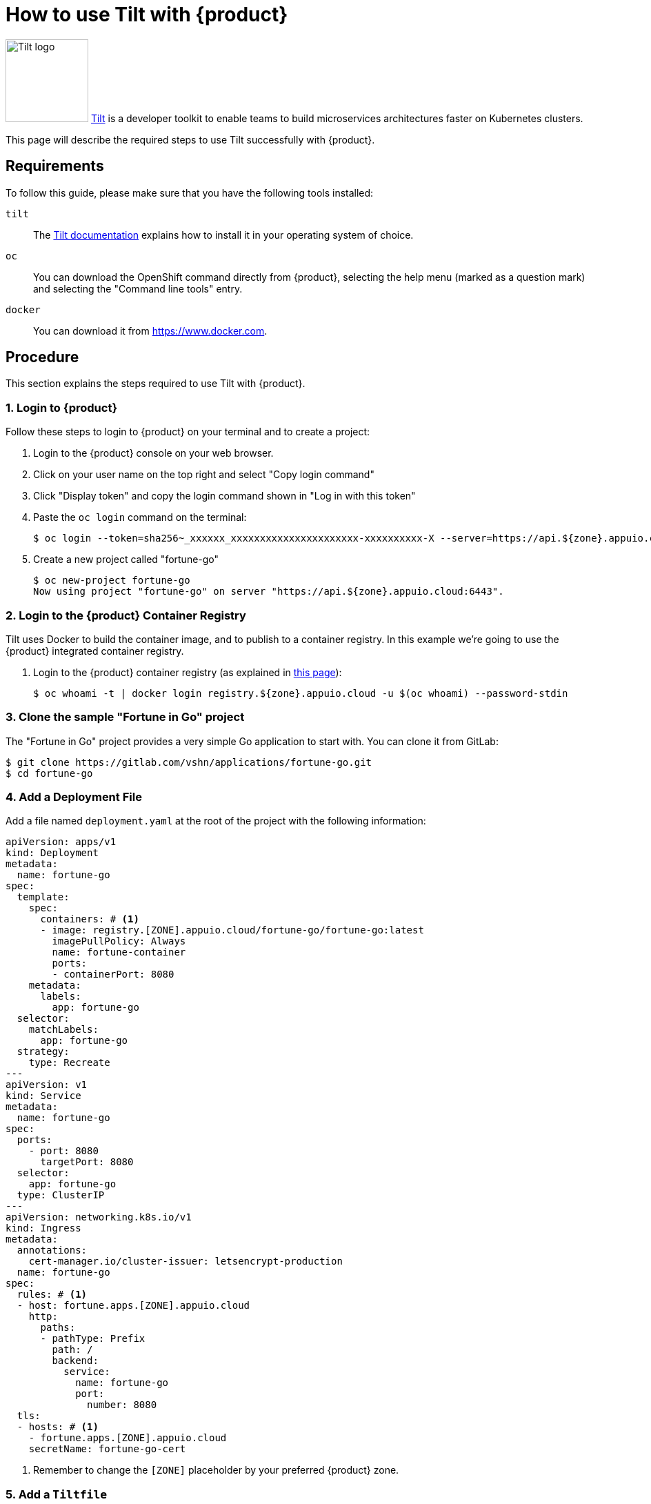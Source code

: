 = How to use Tilt with {product}

image:logos/tilt.svg[role="related thumb right",alt="Tilt logo",width=120,height=120] https://tilt.dev/[Tilt] is a developer toolkit to enable teams to build microservices architectures faster on Kubernetes clusters.

This page will describe the required steps to use Tilt successfully with {product}.

== Requirements

To follow this guide, please make sure that you have the following tools installed:

`tilt`:: The https://docs.tilt.dev/[Tilt documentation] explains how to install it in your operating system of choice.

`oc`:: You can download the OpenShift command directly from {product}, selecting the help menu (marked as a question mark) and selecting the "Command line tools" entry.

`docker`:: You can download it from https://www.docker.com.

== Procedure

This section explains the steps required to use Tilt with {product}.

=== 1. Login to {product}

Follow these steps to login to {product} on your terminal and to create a project:

. Login to the {product} console on your web browser.
. Click on your user name on the top right and select "Copy login command"
. Click "Display token" and copy the login command shown in "Log in with this token"
. Paste the `oc login` command on the terminal:
+
[source,shell]
--
$ oc login --token=sha256~_xxxxxx_xxxxxxxxxxxxxxxxxxxxxx-xxxxxxxxxx-X --server=https://api.${zone}.appuio.cloud:6443
--

. Create a new project called "fortune-go"
+
[source,shell]
--
$ oc new-project fortune-go
Now using project "fortune-go" on server "https://api.${zone}.appuio.cloud:6443".
--

=== 2. Login to the {product} Container Registry

Tilt uses Docker to build the container image, and to publish to a container registry. In this example we're going to use the {product} integrated container registry.

. Login to the {product} container registry (as explained in xref:how-to/use-integrated-registry.adoc[this page]):
+
[source,shell]
--
$ oc whoami -t | docker login registry.${zone}.appuio.cloud -u $(oc whoami) --password-stdin
--

=== 3. Clone the sample "Fortune in Go" project

The "Fortune in Go" project provides a very simple Go application to start with. You can clone it from GitLab:

[source,shell]
--
$ git clone https://gitlab.com/vshn/applications/fortune-go.git
$ cd fortune-go
--

=== 4. Add a Deployment File

Add a file named `deployment.yaml` at the root of the project with the following information:

[source,yaml]
--
apiVersion: apps/v1
kind: Deployment
metadata:
  name: fortune-go
spec:
  template:
    spec:
      containers: # <1>
      - image: registry.[ZONE].appuio.cloud/fortune-go/fortune-go:latest
        imagePullPolicy: Always
        name: fortune-container
        ports:
        - containerPort: 8080
    metadata:
      labels:
        app: fortune-go
  selector:
    matchLabels:
      app: fortune-go
  strategy:
    type: Recreate
---
apiVersion: v1
kind: Service
metadata:
  name: fortune-go
spec:
  ports:
    - port: 8080
      targetPort: 8080
  selector:
    app: fortune-go
  type: ClusterIP
---
apiVersion: networking.k8s.io/v1
kind: Ingress
metadata:
  annotations:
    cert-manager.io/cluster-issuer: letsencrypt-production
  name: fortune-go
spec:
  rules: # <1>
  - host: fortune.apps.[ZONE].appuio.cloud
    http:
      paths:
      - pathType: Prefix
        path: /
        backend:
          service:
            name: fortune-go
            port:
              number: 8080
  tls:
  - hosts: # <1>
    - fortune.apps.[ZONE].appuio.cloud
    secretName: fortune-go-cert
--
<1> Remember to change the `[ZONE]` placeholder by your preferred {product} zone.

=== 5. Add a `Tiltfile`

The `Tiltfile` provides the information required for `tilt` to rebuild and redeploy your application as soon as you edit any file in your project.

For APPUiO Cloud, you can use a `Tiltfile` similar to this one:

[source,python]
--
# <1>
allow_k8s_contexts('fortune-go/api-[ZONE]-appuio-cloud:6443/[USERNAME]')

# <2>
docker_build('registry.[ZONE].appuio.cloud/fortune-go/fortune-go', '.')

k8s_yaml(['deployment.yaml'])
--
<1> Remember to change the `[ZONE]` and `[USERNAME]` placeholders to your preferred {product} zone and your username, respectively.
<2> Remember to change the `[ZONE]` placeholder by your preferred {product} zone.

NOTE: It's very important that the container image referenced in the `Deployment` YAML object *and* the `docker_build()` command of the `Tiltfile` are the same.

=== 6. Launch Tilt

Launch Tilt on the terminal:

[source,shell]
--
$ tilt up
Tilt started on http://localhost:10350/
v0.24.1, built 2022-02-08

(space) to open the browser
(s) to stream logs (--stream=true)
(t) to open legacy terminal mode (--legacy=true)
(ctrl-c) to exit
--

Hit the space bar to open the browser and see the status of Tilt. It should be already at work, building your container image, pushing it to the {project} registry, and deploying your application to the cluster.

Now you can edit any file in your project, and as soon as you save it, Tilt will automatically rebuild your image, push it, and redeploy it, increasing your productivity.

== Troubleshooting

Tilt uses https://docs.docker.com/develop/develop-images/build_enhancements/[BuildKit] by default whenever available in the local Docker installation.

However, BuildKit can cause problems when working with Alpine-based images (like in the case of the `fortune-go` project), as explained in https://github.com/gliderlabs/docker-alpine/issues/191[this issue] in the GliderLabs Alpine repository.

In this case there are two possible solutions:

. Use the `DOCKER_BUILDKIT=0 tilt up` command. This will make Tilt use the standard Docker image builder mechanism instead of BuildKit.
. Patch and restart your local Docker daemon using https://github.com/gliderlabs/docker-alpine/issues/386#issuecomment-437698540[this fix]. BuildKit should work without issues after that.
